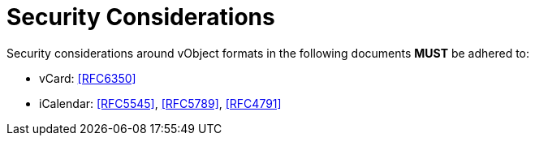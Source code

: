 =  Security Considerations

Security considerations around vObject formats in the following
documents **MUST** be adhered to:

* vCard: <<RFC6350>>
* iCalendar: <<RFC5545>>, <<RFC5789>>, <<RFC4791>>

